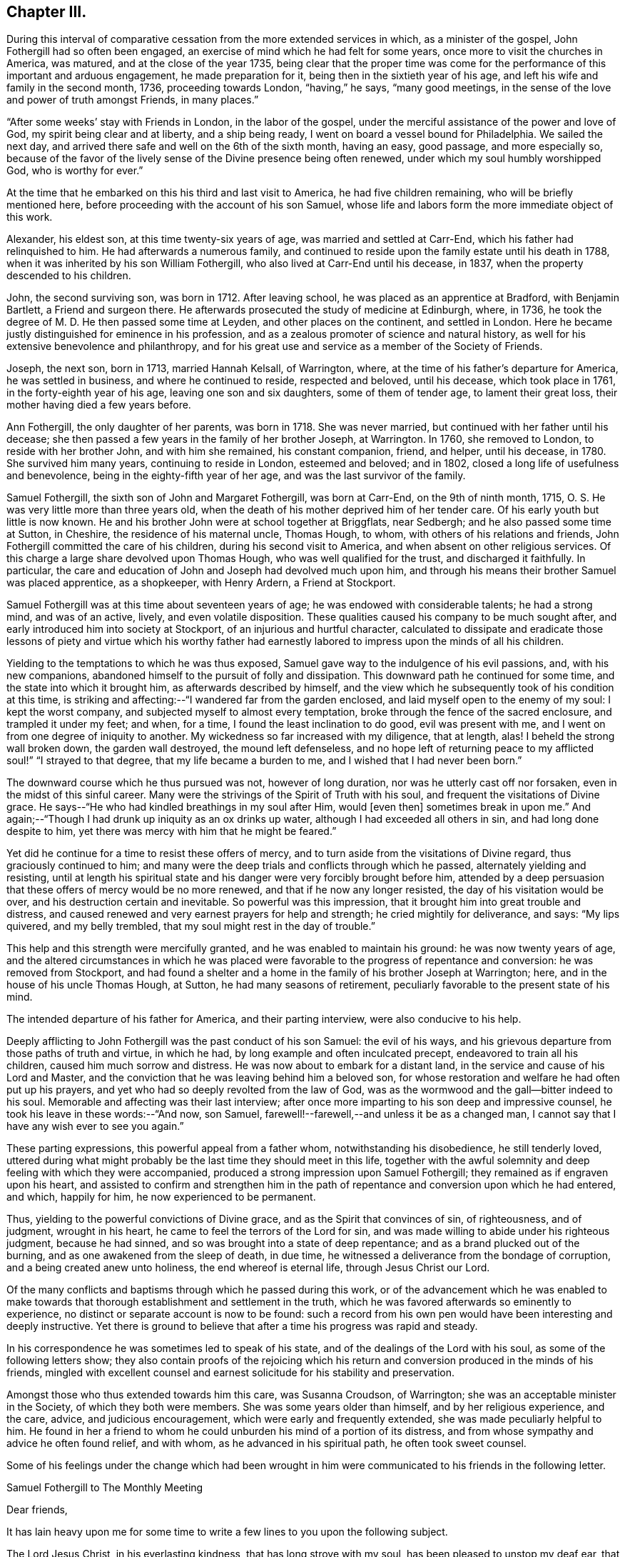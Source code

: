 == Chapter III.

During this interval of comparative cessation from the more extended services in which,
as a minister of the gospel, John Fothergill had so often been engaged,
an exercise of mind which he had felt for some years,
once more to visit the churches in America, was matured,
and at the close of the year 1735,
being clear that the proper time was come for the
performance of this important and arduous engagement,
he made preparation for it, being then in the sixtieth year of his age,
and left his wife and family in the second month, 1736, proceeding towards London,
"`having,`" he says, "`many good meetings,
in the sense of the love and power of truth amongst Friends, in many places.`"

"`After some weeks`' stay with Friends in London, in the labor of the gospel,
under the merciful assistance of the power and love of God,
my spirit being clear and at liberty, and a ship being ready,
I went on board a vessel bound for Philadelphia.
We sailed the next day, and arrived there safe and well on the 6th of the sixth month,
having an easy, good passage, and more especially so,
because of the favor of the lively sense of the Divine presence being often renewed,
under which my soul humbly worshipped God, who is worthy for ever.`"

At the time that he embarked on this his third and last visit to America,
he had five children remaining, who will be briefly mentioned here,
before proceeding with the account of his son Samuel,
whose life and labors form the more immediate object of this work.

Alexander, his eldest son, at this time twenty-six years of age,
was married and settled at Carr-End, which his father had relinquished to him.
He had afterwards a numerous family,
and continued to reside upon the family estate until his death in 1788,
when it was inherited by his son William Fothergill,
who also lived at Carr-End until his decease, in 1837,
when the property descended to his children.

John, the second surviving son, was born in 1712.
After leaving school, he was placed as an apprentice at Bradford, with Benjamin Bartlett,
a Friend and surgeon there.
He afterwards prosecuted the study of medicine at Edinburgh, where, in 1736,
he took the degree of M. D. He then passed some time at Leyden,
and other places on the continent, and settled in London.
Here he became justly distinguished for eminence in his profession,
and as a zealous promoter of science and natural history,
as well for his extensive benevolence and philanthropy,
and for his great use and service as a member of the Society of Friends.

Joseph, the next son, born in 1713, married Hannah Kelsall, of Warrington, where,
at the time of his father`'s departure for America, he was settled in business,
and where he continued to reside, respected and beloved, until his decease,
which took place in 1761, in the forty-eighth year of his age,
leaving one son and six daughters, some of them of tender age,
to lament their great loss, their mother having died a few years before.

Ann Fothergill, the only daughter of her parents, was born in 1718.
She was never married, but continued with her father until his decease;
she then passed a few years in the family of her brother Joseph, at Warrington.
In 1760, she removed to London, to reside with her brother John,
and with him she remained, his constant companion, friend, and helper, until his decease,
in 1780.
She survived him many years, continuing to reside in London, esteemed and beloved;
and in 1802, closed a long life of usefulness and benevolence,
being in the eighty-fifth year of her age, and was the last survivor of the family.

Samuel Fothergill, the sixth son of John and Margaret Fothergill, was born at Carr-End,
on the 9th of ninth month, 1715, O. S. He was very little more than three years old,
when the death of his mother deprived him of her tender care.
Of his early youth but little is now known.
He and his brother John were at school together at Briggflats, near Sedbergh;
and he also passed some time at Sutton, in Cheshire, the residence of his maternal uncle,
Thomas Hough, to whom, with others of his relations and friends,
John Fothergill committed the care of his children, during his second visit to America,
and when absent on other religious services.
Of this charge a large share devolved upon Thomas Hough,
who was well qualified for the trust, and discharged it faithfully.
In particular, the care and education of John and Joseph had devolved much upon him,
and through his means their brother Samuel was placed apprentice, as a shopkeeper,
with Henry Ardern, a Friend at Stockport.

Samuel Fothergill was at this time about seventeen years of age;
he was endowed with considerable talents; he had a strong mind, and was of an active,
lively, and even volatile disposition.
These qualities caused his company to be much sought after,
and early introduced him into society at Stockport,
of an injurious and hurtful character,
calculated to dissipate and eradicate those lessons of piety and virtue which his
worthy father had earnestly labored to impress upon the minds of all his children.

Yielding to the temptations to which he was thus exposed,
Samuel gave way to the indulgence of his evil passions, and, with his new companions,
abandoned himself to the pursuit of folly and dissipation.
This downward path he continued for some time, and the state into which it brought him,
as afterwards described by himself,
and the view which he subsequently took of his condition at this time,
is striking and affecting:--"`I wandered far from the garden enclosed,
and laid myself open to the enemy of my soul: I kept the worst company,
and subjected myself to almost every temptation,
broke through the fence of the sacred enclosure, and trampled it under my feet; and when,
for a time, I found the least inclination to do good, evil was present with me,
and I went on from one degree of iniquity to another.
My wickedness so far increased with my diligence, that at length, alas!
I beheld the strong wall broken down, the garden wall destroyed,
the mound left defenseless,
and no hope left of returning peace to my afflicted soul!`" "`I strayed to that degree,
that my life became a burden to me, and I wished that I had never been born.`"

The downward course which he thus pursued was not, however of long duration,
nor was he utterly cast off nor forsaken, even in the midst of this sinful career.
Many were the strivings of the Spirit of Truth with his soul,
and frequent the visitations of Divine grace.
He says--"`He who had kindled breathings in my soul after Him, would +++[+++even then]
sometimes break in upon me.`"
And again;--"`Though I had drunk up iniquity as an ox drinks up water,
although I had exceeded all others in sin, and had long done despite to him,
yet there was mercy with him that he might be feared.`"

Yet did he continue for a time to resist these offers of mercy,
and to turn aside from the visitations of Divine regard,
thus graciously continued to him;
and many were the deep trials and conflicts through which he passed,
alternately yielding and resisting,
until at length his spiritual state and his danger were very forcibly brought before him,
attended by a deep persuasion that these offers of mercy would be no more renewed,
and that if he now any longer resisted, the day of his visitation would be over,
and his destruction certain and inevitable.
So powerful was this impression, that it brought him into great trouble and distress,
and caused renewed and very earnest prayers for help and strength;
he cried mightily for deliverance, and says: "`My lips quivered, and my belly trembled,
that my soul might rest in the day of trouble.`"

This help and this strength were mercifully granted,
and he was enabled to maintain his ground: he was now twenty years of age,
and the altered circumstances in which he was placed were
favorable to the progress of repentance and conversion:
he was removed from Stockport,
and had found a shelter and a home in the family of his brother Joseph at Warrington;
here, and in the house of his uncle Thomas Hough, at Sutton,
he had many seasons of retirement, peculiarly favorable to the present state of his mind.

The intended departure of his father for America, and their parting interview,
were also conducive to his help.

Deeply afflicting to John Fothergill was the past conduct of his son Samuel:
the evil of his ways, and his grievous departure from those paths of truth and virtue,
in which he had, by long example and often inculcated precept,
endeavored to train all his children, caused him much sorrow and distress.
He was now about to embark for a distant land,
in the service and cause of his Lord and Master,
and the conviction that he was leaving behind him a beloved son,
for whose restoration and welfare he had often put up his prayers,
and yet who had so deeply revolted from the law of God,
was as the wormwood and the gall--bitter indeed to his soul.
Memorable and affecting was their last interview;
after once more imparting to his son deep and impressive counsel,
he took his leave in these words:--"`And now, son Samuel,
farewell!--farewell,--and unless it be as a changed man,
I cannot say that I have any wish ever to see you again.`"

These parting expressions, this powerful appeal from a father whom,
notwithstanding his disobedience, he still tenderly loved,
uttered during what might probably be the last time they should meet in this life,
together with the awful solemnity and deep feeling with which they were accompanied,
produced a strong impression upon Samuel Fothergill;
they remained as if engraven upon his heart,
and assisted to confirm and strengthen him in the path
of repentance and conversion upon which he had entered,
and which, happily for him, he now experienced to be permanent.

Thus, yielding to the powerful convictions of Divine grace,
and as the Spirit that convinces of sin, of righteousness, and of judgment,
wrought in his heart, he came to feel the terrors of the Lord for sin,
and was made willing to abide under his righteous judgment, because he had sinned,
and so was brought into a state of deep repentance;
and as a brand plucked out of the burning, and as one awakened from the sleep of death,
in due time, he witnessed a deliverance from the bondage of corruption,
and a being created anew unto holiness, the end whereof is eternal life,
through Jesus Christ our Lord.

Of the many conflicts and baptisms through which he passed during this work,
or of the advancement which he was enabled to make towards
that thorough establishment and settlement in the truth,
which he was favored afterwards so eminently to experience,
no distinct or separate account is now to be found:
such a record from his own pen would have been interesting and deeply instructive.
Yet there is ground to believe that after a time his progress was rapid and steady.

In his correspondence he was sometimes led to speak of his state,
and of the dealings of the Lord with his soul, as some of the following letters show;
they also contain proofs of the rejoicing which his return and
conversion produced in the minds of his friends,
mingled with excellent counsel and earnest solicitude for his stability and preservation.

Amongst those who thus extended towards him this care, was Susanna Croudson,
of Warrington; she was an acceptable minister in the Society,
of which they both were members.
She was some years older than himself, and by her religious experience, and the care,
advice, and judicious encouragement, which were early and frequently extended,
she was made peculiarly helpful to him.
He found in her a friend to whom he could unburden his mind of a portion of its distress,
and from whose sympathy and advice he often found relief, and with whom,
as he advanced in his spiritual path, he often took sweet counsel.

Some of his feelings under the change which had been wrought in him
were communicated to his friends in the following letter.

[.embedded-content-document.letter]
--

[.letter-heading]
Samuel Fothergill to The Monthly Meeting

[.salutation]
Dear friends,

It has lain heavy upon me for some time to write
a few lines to you upon the following subject.

The Lord Jesus Christ, in his everlasting kindness, that has long strove with my soul,
has been pleased to unstop my deaf ear, that I might hear him, the Shepherd of his flock,
and to open my blind eyes, and let me see my state as it really was,
very desperate and very lamentable;
he has shown me the dreadful precipice I was at the brink of,
and breathed into me the breath of life, in order that I might arise from the dead,
and live: he has set my sins in order before me,
and shown me how far I had estranged myself from him,
raising strong desires in me to return to him, the Redeemer of my soul;
the consideration of which has raised in my
heart a just abhorrence of my former practices,
that induces me to make this public declaration of them,
which I desire to do in a few words.

I know my sins are so many, and so obvious to every one,
that it is impossible and needless to recount and remark upon them,
for I was then in the bond of iniquity,
though it has pleased the Father of mercies to
bring me since into the very gall of bitterness,
and into anxiety of soul inexpressible, yes,
not to be apprehended by any but those who have trod the same path,
and drunk of the same cup; yet, blessed be the name of God,
he who has kindled breathings in my soul after him, would sometimes break in upon me,
and though the waves of Jordan have gone over my head, his supporting arm was underneath,
that I should not be discouraged.
He, in his infinite love,
has given me to understand that the things which belong
to my peace were not utterly hid from my eyes;
that though I had drunk up iniquity as an ox drinks up
water---although I had exceeded all others in sin,
had long done despite to him, yet there was mercy with him that he might be feared.

Now would I address myself to the youth among you.
In a certain sense of the Divine extendings of that
love wherewith he has loved us do I salute you,
with sincere desires that that God which visited
our fathers while aliens and strangers to him,
may be our God, that we may embrace the day of our visitation,
and not turn our backs upon so great a mercy as he, I am sensible, is daily extending.
Oh!
I have tasted of his love; I have had to celebrate his name;
and though unfit for the work, I cannot be easy, nor discharge my known duty,
without entreating you to forsake the vanities of the world;
for the end thereof is unavoidable sorrow, and endless torment;
but happy are they who give timely application in earnestly seeking the Lord, who will,
I speak from "`blessed experience,
be found of those who earnestly and diligently seek him, for he has appeared to me,
when I was afraid I was forgot, as a morning without clouds,
to my exceeding great encouragement and consolation,
and strengthened me in my resolution to follow him who has done so much for my soul.

Bear with me yet a little, for I write not my own words;
that blessed Saviour has laid it upon me,
who is willing that all should be saved and come unto him.
Let him, I entreat you, have his perfect work in you; he will wash you,
or else you have no share in him.
I can truly say, that during the time of my first conviction,
my lips quivered and my belly trembled, that my soul might rest in the day of trouble.
I choose not to write this,
but I cannot be easy unless I call others to the like enjoyment.
In bowels of tender love to you do I again salute you, and take my leave of you,
with strong desires that you who are advanced in years, and favored in the Lord,
may remember me, when it is well with you; and that I may be preserved,
though beset with many temptations on every hand.
The Lord in mercy be near you, says my soul.
Farewell.

[.signed-section-signature]
Samuel Fothergill.

--

[.embedded-content-document.letter]
--

[.letter-heading]
William Longmire^
footnote:[The letters of William Longmire are dated at Kendal,
but I believe he afterwards lived at Sheepscar, near Leeds, and died there, first month,
26, 1763. G+++.+++ C.]
to Samuel Fothergill.

[.signed-section-context-open]
Kendal, 1736.

Your very acceptable letter came safe to hand,
and I am truly glad to find the happy remains of that holy visitation,
which I was very sensible, when with you, was fully extended unto you.
It was no small satisfaction to perceive the son of so worthy
a father brought to the baptism of the Holy Spirit,
though by your own will and actions far unworthy of such a favor,
as also many more have been.
And as I fully hope that you have long before this sorrowfully seen into the follies,
and wild extravagant ways of your youth,
and bitterly mourned over him whom you have pierced, so, I earnestly beseech you,
keep it often in your remembrance, frequently retire alone,
and let it become still your delight to meditate on the law of your God.
Seek always to arm yourself with the weapons of the Christian warfare,
which still are absolutely necessary to your preservation in the way of truth,
and your complete conquest over all the force of the enemy:
and O! think not that the work is already done;
since you have been favored with the glorious
day of our God to break forth and dawn upon you,
to open your understanding, to influence your will, and rectify your judgment,
and fill your whole soul with his precious goodness, he has made your mountain strong,
and the whole train of Christian graces have appeared
in their own amiable beauty and proportions,
and willingly attended; the enemy became baffled, and fell to a cessation of arms.

I am very sensible this is the respite that often the first gracious and
humbling visitation of the Holy Being affords to his favored children,
to give them a full opportunity to view their
own vile defilements and irregular passions,
and the purity, truth and harmony of religion,
with all its attractive qualities and perfections,
and that the soul may be filled with an abhorrence of the one,
and the pleasing prospect and delight of the other.

Thus as babes are we attended, taken by the hand, and gently led along; but after all,
it is expected that we grow in strength,
and in the more manly exercises of the soul than our infant state will admit of, and may,
perhaps,
be tried again and again with those very temptations which have formerly presented;
and who knows but they may a little harden upon our hands,
as we become more capable to determine our actions in favor of the Christian religion,
and a truly sober and virtuous life.
Enemies without may assail, and barrenness and poverty of soul within.

Then, oh! then, dear friend, patience, hope, and faith call in to your assistance,
and in the resignation be pressingly earnest with your God to lift up
his Spirit as a standard in your heart against the enemy,
and freely let him arise, and then shall the tempter,
and all his pernicious means that he may make use of, flee before you, but yet,
if this should not be in your own wish and time, pray fall not to murmuring and despair;
let the first of these before named virtues have her perfect work.

Dear friend, I heartily wish your preservation and prosperity in the blessed truth,
a joy to your parent, a comfort to your brothers, and a blessing to society.

[.signed-section-closing]
I am, dear Samuel, your sincerely affectionate friend,

[.signed-section-signature]
William Longmire.

--

[.embedded-content-document.letter]
--

[.letter-heading]
Doctor Fothergill to Susanna Croudson.

[.signed-section-context-open]
London, Twelfth month, 1736.

I find by experience, that town or country is alike to me;
I am weak in the one as well as in the other, when I leave the good hand,
or it leaves me to stumble and suffer for offenses.
I find that when a degree of that power surrounds me, nothing is too strong for me,
I conquer all; but, alas! how few, how seldom are these seasons!
This, however, I find, that if we do stagger, our enemy very often gives us a push;
and if we fall, he mostly tramples upon us and covers us with mire and dirt, while,
perhaps, we think we are thrust down by another power.
The time, perhaps, will come, it is our part to wait with patience till it does come,
that we may be environed and folded with Divine love.

Dear friend, remember that whatever can stir up the pure mind in us will be of advantage.

[.signed-section-signature]
John Fothergill.

--

[.embedded-content-document.letter]
--

[.letter-heading]
Samuel Fothergill to John Routh.^
footnote:[John Routh resided at Manchester; he was an elder,
and for many years an active and useful member of society.
He died first month 31st, 1791, aged seventy-six.]

[.signed-section-context-open]
11th of Twelfth month, 1736-7.

I write to you as to one who are regarded by the Almighty, and who have,
by regarding that visitation which I too long slighted,
been preserved from the snares and temptations of the enemy, and have,
though young in years, attained to a good stature in the truth; which,
oh! that it may be my chief care to press after, to seek for above all, is at present,
and I hope will continue to be, the earnest intent of my heart;
and though I find it my place often to be brought low and very poor, as it is at present,
yet I desire to wait my appointed time, until he please to dispel those darksome clouds,
which at times bring me yet near to a melancholy, drooping state.

But I desire to be entirely resigned to his will; that he may, if he please,
again and again turn his hand upon me, until he has purged away all my dross,
and made me what best pleases him, and not myself or others.
But the Lord, who has done wonderful things for my deliverance,
has mercifully regarded and reached unto me,
while in a state of open defiance to his tenderly striving spirit.

[.signed-section-signature]
Samuel Fothergill.

--

[.embedded-content-document.letter]
--

[.letter-heading]
Samuel Fothergill to his Sister.

[.signed-section-context-open]
Warrington, Second month 9th, 1737.

I could have been glad to have written a few lines to you,
but considering the distance my past behavior had justly
placed me at in respect to my friends`' and relations`' favor,
I was somewhat doubtful of its kind reception.
But, dear sister,
I have found it is the lack of inward peace that is
more grievous than the lack of my friends`' favor,
though that be very desirable.
I found, upon examining my state, that I was upon the very brink of destruction and ruin,
and it pleased the Lord to kindle in my soul earnest
desires to be delivered from my dreadful condition,
which the Lord in mercy showed to me as it really was,
thereby bringing me into deep and unutterable anxiety of soul,
that I often was ready to conclude my transgressions
were more and greater than any one`'s else,
and my state worse than any ever were in before.
O! the anguish of that day;
the weight of sorrow I daily labored under was more than I can express, or any,
not acquainted with the operation of the Spirit of judgment and of burning, can conceive.

It is like repeating an idle story to any that are unacquainted with it,
but I have a different opinion of you, and you have, I hope,
known a degree of the heart-cleansing power of truth,
though you have been preserved from those pollutions that
hinder us from being properly acquainted with the Almighty,
and finding thereby love and solid peace.
But through infinite mercy I can now say, with a humbly thankful heart,
it was a repentance never to be repented of;
for notwithstanding my open rebellion and defiance to
the tenderly striving Spirit of grace,
that long strove with me in order for my recovery, I have in a degree,
witnessed favor from the Almighty, and the knowledge of acceptance with him,
which is more to me than any thing else.

Great is my reason to be humbly thankful for his many mercies,
which my soul desires never to be unmindful of, but,
by a yet more humble walking and closer seeking after him,
seek to redeem my former misspent and lost time, by redoubling my diligence;
and with humble thankfulness press after him to
find my peace yet more and more confirmed,
now the Lord has given me to know they are not yet hid from my eyes,
but yet may be in a greater degree attained upon
my humble resignation to his divine will,
and proper and frequent application to him for the farther discoveries of it,
and strength to perform it acceptably to him.
Many yet continue to be the deep and humbling times I go through;
many the anxieties of soul I have to pass under;
yet the Lord in mercy is at times helping me over
everything that would hinder my spiritual progress,
and giving to find times of refreshment in his divine presence.
O! that it may be our care, dear sister, to seek properly after him,
in order to find renewing of strength and acquaintance with him,
that we may thereby witness strength to withstand the
enemy of our souls in all his attempts.
May it continue to be my care above all things,
in true thankfulness to wait for his appearance,
though it may be at times as a refiner with fire, and as a purifier of silver.
May we allow him to work effectually in our hearts;
great will be our satisfaction thereby to witness that the Lord`'s regard is to us,
and his love is near to us.
I cannot with too great earnestness recommend
this to both our consideration and practice,
as one knowing the judgment of the Lord for sin,
and by his help a learning to forsake it, and following him in the ways of his requiring;
this brings a true and lasting peace.
May I seek after him again and again, and enter into covenant with him;
if he will but indeed be with me in my way, and direct me aright,
I will fully follow him.
So marvelous and wonderful is the goodness of God to my soul,
I cannot sufficiently admire it, nor too often repeat it,
for I am as a monument of that mercy that would have none lost,
but that all should come to the saving knowledge of himself.

[.signed-section-signature]
Samuel Fothergill.

--

[.embedded-content-document.letter]
--

[.letter-heading]
Alice Routh^
footnote:[Alice Routh was born at Hawes, in 1704;
she early received a gift in the ministry, in which she continued during a long life,
and died at Hawes, in the fifth month, 1791, aged eighty-seven.
A minister more than sixty years.]
to Samuel Fothergill.

[.signed-section-context-open]
Hawes, Third month 1st, 1737.

It was not because I feared your not holding out to the end, made me write as I did,
but it was in order to encourage you in your journey through this vale of tears;
for I am sensible of the many deep plungings that those meet with,
that have set their faces Zionwards.
Oh, I have thought sometimes I was quite forsaken, and even left to myself; yet,
it has pleased him in these times of affliction to appear again,
with healing virtue in his hand.

Dear friend, it is my earnest desire that you may be preserved to the end,
for it was that same arm that turned you which turned Saul,
when he was going to persecute the church.
I wish that it may have the same effect on you as it had on Saul,
for he reasoned not with flesh and blood, but was obedient to him that called.
I would not have you go into reasonings; for the enemy of our souls,
when he cannot lead into those things which we have been prone to,
then begins another way; that is, to bring us to despair of ever overcoming our enemies,
because they are so numerous.
But it was his arm that turned Saul, which brought salvation,
and can overturn all our enemies, and bring deliverance to his afflicted seed;
for they are as the apple of his eye; and although he may withhold his face for a time,
it is in order to try our love to him, and to see whether we love him above all or not,
for he will not admit of any rivals, but will have the whole heart or none.
So unto the Lord do I commend you, together with my own soul,
who is the sure rock to flee unto.

[.signed-section-closing]
I remain your sincere friend,

[.signed-section-signature]
Alice Routh.

--

[.embedded-content-document.letter]
--

[.letter-heading]
John Routh to Samuel Fothergill.

[.signed-section-context-open]
Manchester, Second month 12th, 1737.

+++.+++.+++.+++And, as the operation of the power of truth is given way unto in our hearts,
it will work out everything that is of a contrary nature;
that so we may become fit tabernacles for him, the Holy One, to dwell in, which,
that it may be our chiefest care to press after,
is many times the earnest breathing of my soul, notwithstanding the many buffetings,
and hard exercises that fall to my lot: for the adversary, at times,
strongly suggests the need I have of a more eager
pursuit after the lawful things of this life;
but I find that except the management of things temporal be kept in its proper place,
we shall lose ground as to religion, and our appetite after Divine consolation will fail.
Oh, that this may never be our case,
but that we may still breathe to the Almighty for
strength to undergo whatever we may be proved with,
in the course of our sojourning here.
When I have considered how some who have known the work of truth,
and have been in a great degree cleansed and enlightened, yet, for lack of watchfulness,
darkness has come over them again; this has many times bowed me very low,
in strong desires that I might always keep in a
sense of my own nothingness and insufficiency;
and as we keep here,
I am not without hope that he who was appointed to open the prison doors,
will in time set us at liberty to serve him in an acceptable manner.

[.signed-section-signature]
John Routh.

--

[.embedded-content-document.letter]
--

[.letter-heading]
Samuel Fothergill to Joseph Brown.

[.signed-section-context-open]
Warrington, Third month 9th, 1737.

With renewed satisfaction do I now salute you,
desiring our mutual welfare in the best sense,
that by a close and diligent application we may have at
times to experience a being drawn truly inward,
and near to the Almighty helper and feeder of his people; there, in a secret manner,
to renew our acquaintance with him, and one with another,
in the uniting influences of best
regard; there, surely, dear friend,
stands our communion and nearest fellowship which flows
freely in our hearts one to and for another,
when outwardly far separated.

Your letter was very acceptable to me, and I perused it with a good degree of pleasure,
for I thought it gave me an idea of a mind steadily resolved in the pursuit of virtue,
the only lasting and durable treasure, which truly makes rich,
and brings no sorrow or sting with it.
This we have both, I believe,
frequently experienced to be our help and stay in times of deep and humble walking,
and low goings down, when we have been ready to say no one went so low as we;
that we had a path to tread few besides ever walked in.
Then, my friend,
this inward treasure has been richly manifested for the
support and strengthening us yet to wrestle,
in humble reverence,
if happily we might at last have to say with joy--"`I cried and you heard me, O Lord,
and helped me.`"
This I know is more the concern of a remnant than any thing in the world beside,
for it surely is only his appearance that can bring joy to the earnestly seeking soul.
I was very glad to hear you had so satisfactory an account to give of your journey,
every way, both inwardly and outwardly.
The first being chiefly to be regarded;
the welfare of the inward to be sought for in a diligent and
yet fervent waiting upon the Almighty for further discoveries,
and this will be more and more explained to us.
O, my dear friend, here surely stands our happiness,
in fulfilling and being made conformable to the will of God,
our wills being entirely brought into subjection to the Divine will.
Have not we, dear friend, in our low estate, when troubles came over us,
and exercises been like the waves of the sea,--have we not then been ready to say,
any way for peace, lead me in your own ways, and with your help I will surely follow you?
Let us, dear friend, not by any means fall short of true obedience, than which,
I can by experience assert, there is no other way to peace.
My mind is drawn out in an unexpected manner towards you,
yet with a good degree of hope that the same Eternal Being who first visited our souls,
while in a state of alienation from him, will in a continued merciful regard,
be near for our best help, and enable us to appear, if truly willing and obedient,
in his presence, with acceptance.

Now must I draw towards a conclusion,
with breathings of soul for our growth in the best state,
even to a measure of the fulness of our holy Head,
and that our expectations may be yet more and more upon him.
Then shall we be often engaged to seek him, and in private to retire before him,
the chief Beloved of our souls.
He will appear in these private opportunities,
to our abundant consolation and help over our enemies; which,
that it may be more and more our concern,
is the desire of your real friend in the unchangeable truth.

[.signed-section-signature]
Samuel Fothergill.

--

[.embedded-content-document.letter]
--

[.letter-heading]
John Routh to Samuel Fothergill.

[.signed-section-context-open]
Manchester, Third month 15th, 1737.

I join with you in real belief that we shall be
helped forward towards the heavenly Canaan,
as we are truly resigned in heart, to be made what the Divine Being would have us to be.
Notwithstanding the many exercises we may meet with, a great share of which,
I am many times ready to conclude, fall to my lot, I fully believe,
as we are concerned to press through the crowd of opposition, if possible,
to touch the hem of his garment,
we shall witness heavenly virtue in the least touch of his love.
If something of this were not witnessed at times,
what would become of us when we are bowed low,
under a sense of our own nothingness and insufficiency,
to step one step forward in that way, that is well pleasing in his sight.
I have often remembered the great strait that Israel of old was in,
when the sea was before, the inaccessible mountains on each hand,
and their old oppressing enemies pursuing hard after them,
from whose force they were altogether unable to defend themselves.
The command then was, stand still, and see the salvation of God: and,
blessed be his name, he is still showing his salvation to his poor afflicted Israel,
as they are ceasing from their own willings, and runnings, and actings,
and depending only upon his providential care.
It is, at present, my sincere desire,
that we may press forward after a close communion with him,
and that our pursuit after the necessaries of this life may be bounded by his will,
which, as we have an eye unto,
I do not doubt that we shall be favored with all that is necessary for food and raiment.

[.signed-section-signature]
John Routh.

--

[.embedded-content-document.letter]
--

[.letter-heading]
Alice Routh to Samuel Fothergill.

[.signed-section-context-open]
Hawes, Fourth month 8th, 1737.

I would not have you discouraged by thinking that you are out of your place;
for if the enemy could not lead you into other things which
would have drawn down the displeasure of your God upon you,
he was not unlikely to put fears in your mind that you did not worship aright;
it is what others have been tossed with;
but praised be the powerful name of the great Being that has
not allowed the devouring enemy to destroy his plants;
his regard is unto the workmanship of his hands,
although we be tempted and tried with deep poverty; it was the lot of our dear Redeemer,
but he overcame the enemy, and as we follow him we shall be made to overcome,
in his due and appointed time.

[.signed-section-signature]
Alice Routh.

--

[.embedded-content-document.letter]
--

[.letter-heading]
William Longmire to Samuel Fothergill.

[.signed-section-context-open]
Kendal, Fifth month 25th, 1737.

[.salutation]
Dear Samuel,

I hope that good hand and power that visited you,
and made you sensible of his will, and of the unfitness of your own,
and gave you power in degree to deny the one and obey the other,
to your great and unspeakable joy,
has not forgotten to be gracious and merciful in the time of need,
but yet vouchsafes to administer of the comforts of his grace and love,
to maintain and prosper you in the heavenly truth.
Let no poverty or barrenness of soul dismay you; no new or unexpected surprise,
as giants in the land,
ever give you reason to call the truth of the visitation and mission in question.
Many are the fears and false reasonings which at times will rush upon the soul,
especially in times of weakness and need.
The imagination is scarcely ever more at work, and more apt to create false images,
than when the Divine object is partly withdrawn.
And if there is not a steady bearing and holding fast our faith,
and a resignation of the whole soul unto God, we shall certainly, in such seasons,
be very apt to suffer loss, and abundantly weaken our own hands,
and give ourselves up into the power of the enemy.
But, dear Samuel, be strong in the Lord, and in the power of his might,
and he will strengthen you yet more, and increase your joy,
and confirm and establish you in his truth.

[.signed-section-signature]
William Longmire.

--

[.embedded-content-document.letter]
--

[.letter-heading]
Joseph Brown to Samuel Fothergill.

[.signed-section-context-open]
Broxbourne, Sixth month 17th, 1737.

I am sensible that there is nothing that unites and brings so
near one to another as the love of the most holy truth;
and, as we abide in it, though we may be far separated in body,
we shall be near in spirit,
and witness that fellowship and holy communion that the worldly minded are ignorant of.
So I sincerely desire that we may abide here; for, sure I am,
there is no other place of refuge for us poor worms to flee to.
There is a remnant who can experimentally say,
that it has often been an inexpressible satisfaction to them,
that in the Lord there is strength were it not so, they had fainted long ago.

So, dear friend, although many are the trials,
and exercises that those may meet with here,
as they are sincerely engaged to look over all to their unconquered captain,
Christ Jesus,
he will keep them from fear and from falling into the snares of the wicked one.
Oh, that I may keep my eye steadily to him;
that so I may be enabled to follow him in the ways of his leadings and requirings;
for sure I am, there is no other way to obtain true peace with him.

You have been often brought into my mind, with desires for your welfare every way;
but in an especial manner in the most holy truth, which you have,
through the love of our heavenly Father, chosen for your portion;
and I have to believe as you come to be more obedient and freely given up thereto,
the Lord will enlarge your heart, and pour down his heavenly blessings upon your soul,
like the former and the latter rain; and though you may meet with deep trials,
and provings, and reasonings, and, as it were, the valley of the shadow of death,
to pass through at times; yet, as you are engaged, in sincerity of heart,
to look over all and through all to holy Jesus,
he will preserve you from the fear of evil,
and from falling into the snares of the wicked one.
Oh, methinks the Lord`'s love is extended towards a young and rising generation,
and if they embrace it, he will be good to them:
and as they are truly resigned and freely given up to his Divine will,
I do believe that he will raise many up from the sheep-fold,
and send them to see how their brethren fare: and not only so,
but will strengthen and encourage them to go against the great Goliath,
that is so much boasting over and defying the armies of the living God;
and though there may be those that despise,
yet the justness of their cause shall answer for them,
like poor David in innocency saying,--"`Is there not a cause?`"

[.signed-section-signature]
Joseph Brown.^
footnote:[Joseph Brown died near Hertford, eighth month 20th, 1748, aged forty-two.]

[.postscript]
P+++.+++ S.--I often see your brother John, and his company is very acceptable to me;
his sweet,
innocent carriage and deportment are exemplary to the
youth of that great city where his lot is now cast;
I desire that many may follow his example.

--

[.embedded-content-document.letter]
--

[.letter-heading]
Samuel Fothergill to his Sister.

[.signed-section-context-open]
Warrington, Sixth month 8th, 1737.

The day after I received yours I was visited with the rheumatism,
so that I have not quite, as yet, regained the use of my arms.
I have had a very hard turn as I ever had in my life, for violent pain outwardly,
yet I never was so easy under it,
having often sensibly to enjoy the Divine presence of the Physician of value, who,
blessed be his name, was near to my support,
in encouraging love to draw me nearer and nearer to himself,
where the true and humble followers of Christ find a secure
rest in all their trials and exigencies of every kind.
O, dear sister,
may we be of the number of those who have chosen the Lord for our portion,
and his truth for the lot of our inheritance; then,
whenever we have to engage with sickness, or any other trial,
our peace will spring up and flow like a river;
our hearts will be united in a bond of peace which nothing can disturb,
and which will last beyond the grave, and this makes everything easy,
so that we shall be ready to cry out--Lead me in your ways, O Lord! be near me,
and ready for my help, and I shall not fear the number of my enemies;
if I may be favored with your presence, I shall not be afraid.
The remembrance of the many mercies of the Almighty, extended to my soul,
enlarges my heart,
and raises strong cries that I may be helped to
walk in the way that is well pleasing to him,
in true thankfulness of heart.

[.signed-section-signature]
Samuel Fothergill.

--

[.embedded-content-document.letter]
--

[.letter-heading]
Doctor Fothergill to Samuel Fothergill.

[.signed-section-context-open]
London, Seventh month 7th, 1737.

The few lines which you sent me were very acceptable,
as they proceeded from a mind tinctured with good,
and the openings of true fraternal love.
May those dawnings yet shine brighter, may they dispel all darkness,
and kindle that endearing flame, which neither length of time,
nor all the enemy`'s efforts, will ever be able to extinguish.
In a sense of your sufferings and trials, I salute you; stand fast and immoveable;
bear with constancy the enemy`'s assaults;
Heaven will inspire you at length with secret fortitude; your hands will be strengthened;
triumph and conquest will be known; but may we know sufficiently the command--Steady,
steady, to be adhered to.

Through mercy, I am at present well; and though often in darkness and obscurity,
the fruit of repeated acts of disobedience,
yet secret hopes are sometimes revived that I shall see better days; I stagger and reel,
but am yet in some degree upheld.

Dear Joseph Brown is often inquiring after you.
He comes here sometimes, and it is a pleasure to cultivate a friendship with sincerity,
wherever it appears: he is at too great a distance for me to see him often; otherwise,
his ingenuous freedom, his undesigning simplicity and love,
would induce me to pay him frequent visits.
An acquaintance with such as these, when they stand faithful,
are powerful monitors to call us to our duty, and a closer attention to that within.

Of late I am favored with the acquaintance of a friend, who, next to dear T. A.,
has made the most considerable progress heavenward of any that I know,
no, seems to have surpassed him;
the most unheard of oppression,
by those of his own society, has buried him hitherto;
but the Omnipotent now bids him arise, and has arisen with him.
To give you his whole history would require a book.
He has been amongst Friends, about twelve or thirteen years, in the ministry about ten.
Refined by the severest trials and hardships, his ministry is living, powerful,
and efficacious;
to the most solid piety is joined an extensive
knowledge of the languages and the mathematics,
the product of uncommon industry and application; his appearance is rustic,
but weighty and solid.

[.signed-section-signature]
John Fothergill

--

[.embedded-content-document.letter]
--

[.letter-heading]
Sarah Routh^
footnote:[Sarah Routh, afterwards Sarah Taylor,
was an eminent and deeply exercised minister.
She died at Manchester, eighth month 19th, 1791, aged seventy-four,
a minister fifty-four years.]
to Samuel Fothergill.

[.signed-section-context-open]
Manchester, Eleventh month 15th, 1737.

Your very acceptable letter was a joy and a help to me,
because I am satisfied it flowed as a fresh spring, in degree,
from the one fountain of all fulness and goodness,
to which I beg we may ever be favored with having free access;
and I am encouraged to hope, as we are diligently concerned to keep near,
and follow on after that which has visited, and cleansed,
and in degree made us sensible of drinking, as at the living spring,
we shall know it to flow in a more abundant manner in our hearts,
to the washing away every hurtful thing,
and yet comfort and encourage everything that is good; for, satisfied I am,
the Lord will strip us of nothing,
the keeping whereof would be of any real advantage to us,
except it be for the trial of our faith; and then, if we freely resign all,
the will will be accepted for the deed.

Let us, therefore, dear cousin,
be encouraged to follow steadily on though through the deeps,
and in the greatest denial of self, and most cross to our own wills;
yet so our wills may become subject, and his will may be done in and by us;
but this is a great attainment, and hard for us to get to,
and yet I believe it is attainable.
May we, therefore, press after it more and more; and I can say,
my heart is at times made glad in the remembrance of you,
and I find my spirit united unto you, in true love, at this time;
and in that I dearly salute you, and wish for you, as for myself,
that no storm or cross wind may ever be able to drive us back,
but when we cannot get forward, we may be helped to stand still,
that so we may indeed see the salvation of the Lord,
and may have cause to acknowledge him to be our Saviour and our Redeemer indeed,
and that because he lives we live also; that we may know him in us and we in him,
our life being bound up and bid with Christ in God;
this is the very travail of your real friend and relation,

[.signed-section-signature]
Sarah Routh.

--

[.embedded-content-document.letter]
--

[.letter-heading]
Samuel Fothergill to his Sister.

[.signed-section-context-open]
Warrington, Twelfth month, 16th, 1737-8.

We lately were favored with a letter from dear father, dated Philadelphia,
which was beyond expression acceptable,
(however to me,) as being filled with the most endearing and
tender expressions of an affectionate parent,
whose soul was filled and warmed with Divine love, and in that, longs,
I may even say wrestles, with the God of Heaven for a blessing upon his children,
and in the most moving and pathetic manner labors with us, his offspring,
to follow holiness, and tread the ways of God`'s commandments.
And in the remembrance of this his tender regard,
and likewise some sense of the love of the Almighty Father,
my soul is often drawn into deep reverence before him, craving earnestly for us,
the descendants of one so worthy and truly honorable,
that our desires may be above all things to follow him, even as he follows Christ;
and that, as we behold an eminently supporting hand near and with him, so we,
by a humble, careful walking, may know, according to our measures,
the same power to preserve and uphold us in well doing,
and a steady perseverance to the end, which my soul longs may be our chief care,
since it must be the end which crowns all, and the Lord alone is able to preserve it.

[.signed-section-signature]
Samuel Fothergill.

--

[.embedded-content-document.letter]
--

[.letter-heading]
Alice Routh to Samuel Fothergill.

[.signed-section-context-open]
Hawes, Second month 24th, 1738.

Do not think that you are either forgotten of God or of your friends,
for you are near to my life.
O! that we may so steer through this vale of tears, that when time here shall be over,
we may meet in that mansion of glory that is prepared for the righteous;
for many are their exercises and besetments;
they are at times even like the lone sparrow upon the house top,
or the quail in the stubble field.
How are we pursued by the enemy of our souls, so that I have been ready to say--
How can I go any further?
and have said with David--My way is enclosed with hewn stones, that I cannot get out.
O, let us trust in Him who multiplied the widow`'s oil and the little meal in the barrel.
This has done me good,
when I have rightly considered it for it was a
time of favor when the prophet came to her,
and bade her first make him a cake, and then one for herself,
for she thought of eating it and dying.
I would not have you be discouraged, though it may be a low time with you;
that little will keep alive, until the pure rain be distilled again.

[.signed-section-closing]
So in that pure love that I feel to flow to you, I bid you farewell.

[.signed-section-signature]
Alice Routh.

--
